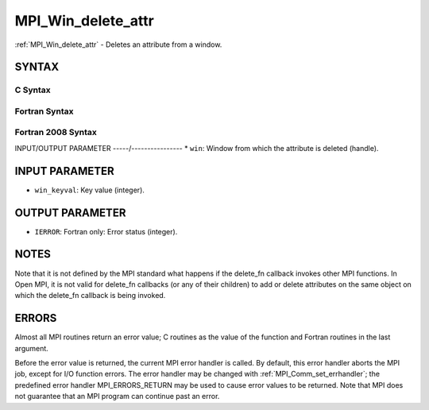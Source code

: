 .. _mpi_win_delete_attr:


MPI_Win_delete_attr
===================

.. include_body

:ref:`MPI_Win_delete_attr` - Deletes an attribute from a window.


SYNTAX
------


C Syntax
^^^^^^^^

.. code-block:: c
   :linenos:

   #include <mpi.h>
   int MPI_Win_delete_attr(MPI_Win win, int win_keyval)


Fortran Syntax
^^^^^^^^^^^^^^

.. code-block:: fortran
   :linenos:

   USE MPI
   ! or the older form: INCLUDE 'mpif.h'
   MPI_WIN_DELETE_ATTR(WIN, WIN_KEYVAL, IERROR)
   	INTEGER WIN, WIN_KEYVAL, IERROR


Fortran 2008 Syntax
^^^^^^^^^^^^^^^^^^^

.. code-block:: fortran
   :linenos:

   USE mpi_f08
   MPI_Win_delete_attr(win, win_keyval, ierror)
   	TYPE(MPI_Win), INTENT(IN) :: win
   	INTEGER, INTENT(IN) :: win_keyval
   	INTEGER, OPTIONAL, INTENT(OUT) :: ierror


INPUT/OUTPUT PARAMETER
-----/----------------
* ``win``: Window from which the attribute is deleted (handle).

INPUT PARAMETER
---------------
* ``win_keyval``: Key value (integer).

OUTPUT PARAMETER
----------------
* ``IERROR``: Fortran only: Error status (integer).

NOTES
-----

Note that it is not defined by the MPI standard what happens if the
delete_fn callback invokes other MPI functions. In Open MPI, it is not
valid for delete_fn callbacks (or any of their children) to add or
delete attributes on the same object on which the delete_fn callback is
being invoked.


ERRORS
------

Almost all MPI routines return an error value; C routines as the value
of the function and Fortran routines in the last argument.

Before the error value is returned, the current MPI error handler is
called. By default, this error handler aborts the MPI job, except for
I/O function errors. The error handler may be changed with
:ref:`MPI_Comm_set_errhandler`; the predefined error handler MPI_ERRORS_RETURN
may be used to cause error values to be returned. Note that MPI does not
guarantee that an MPI program can continue past an error.
